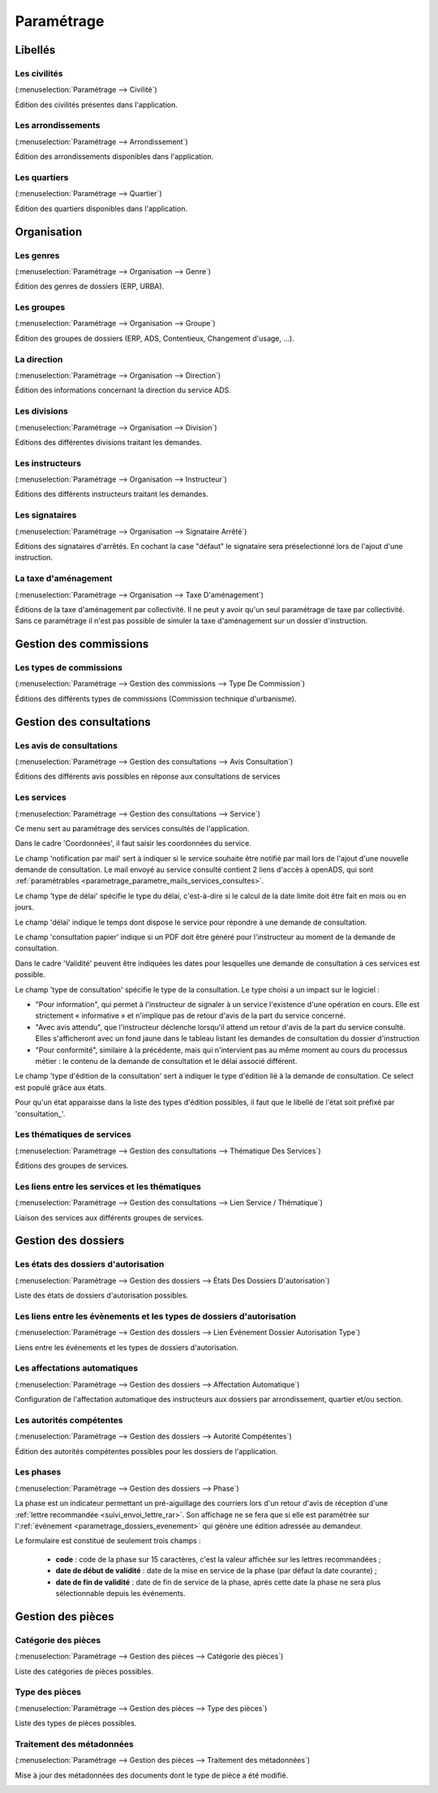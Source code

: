 .. _parametrage:

###########
Paramétrage
###########

Libellés
########

.. _parametrage_civilite:

=============
Les civilités
=============

(:menuselection:`Paramétrage --> Civilité`)

Édition des civilités présentes dans l'application.

.. _parametrage_arrondissement:

===================
Les arrondissements
===================

(:menuselection:`Paramétrage --> Arrondissement`)

Édition des arrondissements disponibles dans l'application.


.. _parametrage_quartier:

=============
Les quartiers
=============

(:menuselection:`Paramétrage --> Quartier`)

Édition des quartiers disponibles dans l'application.


Organisation
############


.. _parametrage_genre:

==========
Les genres
==========

(:menuselection:`Paramétrage --> Organisation --> Genre`)

Édition des genres de dossiers (ERP, URBA).

.. _parametrage_groupe:

===========
Les groupes
===========

(:menuselection:`Paramétrage --> Organisation --> Groupe`)

Édition des groupes de dossiers (ERP, ADS, Contentieux, Changement d'usage, ...).

.. _parametrage_direction:

============
La direction
============

(:menuselection:`Paramétrage --> Organisation --> Direction`)

Édition des informations concernant la direction du service ADS.

.. _parametrage_division:

=============
Les divisions
=============

(:menuselection:`Paramétrage --> Organisation --> Division`)

Éditions des différentes divisions traitant les demandes.

.. _parametrage_instructeur:

================
Les instructeurs
================

(:menuselection:`Paramétrage --> Organisation --> Instructeur`)

Éditions des différents instructeurs traitant les demandes.

.. _parametrage_signataire_arrete:

===============
Les signataires
===============

(:menuselection:`Paramétrage --> Organisation --> Signataire Arrêté`)

Éditions des signataires d'arrêtés.
En cochant la case "défaut" le signataire sera préselectionné lors de l'ajout d'une instruction.


.. _parametrage_taxe_amenagement:

=====================
La taxe d'aménagement
=====================

(:menuselection:`Paramétrage --> Organisation --> Taxe D'aménagement`)

Éditions de la taxe d'aménagement par collectivité.
Il ne peut y avoir qu'un seul paramétrage de taxe par collectivité. Sans ce paramétrage il n'est pas possible de simuler la taxe d'aménagement sur un dossier d'instruction.

Gestion des commissions
#######################

.. _parametrage_type_commission:

========================
Les types de commissions
========================

(:menuselection:`Paramétrage --> Gestion des commissions --> Type De Commission`)

Éditions des différents types de commissions (Commission technique d'urbanisme).

Gestion des consultations
#########################

.. _parametrage_avis_consultation:

=========================
Les avis de consultations
=========================

(:menuselection:`Paramétrage --> Gestion des consultations --> Avis Consultation`)

Éditions des différents avis possibles en réponse aux consultations de services

.. _parametrage_service:

============
Les services
============

(:menuselection:`Paramétrage --> Gestion des consultations --> Service`)

Ce menu sert au paramétrage des services consultés de l'application.

.. image:: service_parametrage.png

Dans le cadre 'Coordonnées', il faut saisir les coordonnées du service.

Le champ 'notification par mail' sert à indiquer si le service souhaite être 
notifié par mail lors de l'ajout d'une nouvelle demande de consultation. Le mail envoyé
au service consulté contient 2 liens d'accès à openADS, qui sont :ref:`paramétrables <parametrage_parametre_mails_services_consultes>`.

Le champ 'type de délai' spécifie le type du délai, c'est-à-dire si le calcul de la date limite doit être fait en mois ou en jours.

Le champ 'délai' indique le temps dont dispose le service pour répondre à une 
demande de consultation.

Le champ 'consultation papier' indique si un PDF doit être généré pour 
l'instructeur au moment de la demande de consultation.

Dans le cadre 'Validité' peuvent être indiquées les dates pour lesquelles une 
demande de consultation à ces services est possible.

Le champ 'type de consultation' spécifie le type de la consultation. Le type 
choisi a un impact sur le logiciel :

- "Pour information", qui permet à l'instructeur de signaler à un service l'existence d'une opération en cours. Elle est strictement « informative » et n'implique pas de retour d'avis de la part du service concerné.
- "Avec avis attendu", que l'instructeur déclenche lorsqu'il attend un retour d'avis de la part du service consulté. Elles s'afficheront avec un fond jaune dans le tableau listant les demandes de consultation du dossier d'instruction
- "Pour conformité", similaire à la précédente, mais qui n'intervient pas au même moment au cours du processus métier : le contenu de la demande de consultation et le délai associé différent.

Le champ 'type d'édition de la consultation' sert à indiquer le type d'édition
lié à la demande de consultation. Ce select est populé grâce aux états. 


Pour qu'un état apparaisse dans la liste des types d'édition possibles, il faut 
que le libellé de l'état soit préfixé par 'consultation\_'.

.. _parametrage_thematique_services:

===========================
Les thématiques de services
===========================

(:menuselection:`Paramétrage --> Gestion des consultations --> Thématique Des Services`)

Éditions des groupes de services.

.. _parametrage_lien_service_thematique:

===============================================
Les liens entre les services et les thématiques
===============================================

(:menuselection:`Paramétrage --> Gestion des consultations --> Lien Service / Thématique`)

Liaison des services aux différents groupes de services.

Gestion des dossiers
####################

.. _parametrage_etat_dossier_autorisation:

=====================================
Les états des dossiers d'autorisation
=====================================

(:menuselection:`Paramétrage --> Gestion des dossiers --> États Des Dossiers D'autorisation`)

Liste des états de dossiers d'autorisation possibles.

.. _parametrage_lien_evenement_da:

======================================================================
Les liens entre les évènements et les types de dossiers d'autorisation
======================================================================

(:menuselection:`Paramétrage --> Gestion des dossiers --> Lien Événement Dossier Autorisation Type`)

Liens entre les événements et les types de dossiers d'autorisation.

.. _parametrage_affectation_autmatique:

=============================
Les affectations automatiques
=============================

(:menuselection:`Paramétrage --> Gestion des dossiers --> Affectation Automatique`)

Configuration de l'affectation automatique des instructeurs aux dossiers par
arrondissement, quartier et/ou section.

.. _parametrage_autorite_competente:

=========================
Les autorités compétentes
=========================

(:menuselection:`Paramétrage --> Gestion des dossiers --> Autorité Compétentes`)

Édition des autorités compétentes possibles pour les dossiers de l'application.

.. _parametrage_phase:

==========
Les phases
==========

(:menuselection:`Paramétrage --> Gestion des dossiers --> Phase`)

La phase est un indicateur permettant un pré-aiguillage des courriers lors d'un retour d'avis de réception d'une :ref:`lettre recommandée <suivi_envoi_lettre_rar>`.
Son affichage ne se fera que si elle est paramétrée sur l':ref:`événement <parametrage_dossiers_evenement>` qui génère une édition adressée au demandeur.

Le formulaire est constitué de seulement trois champs :

  * **code** : code de la phase sur 15 caractères, c'est la valeur affichée sur les lettres recommandées ;
  * **date de début de validité** : date de la mise en service de la phase (par défaut la date courante) ;
  * **date de fin de validité** : date de fin de service de la phase, après cette date la phase ne sera plus sélectionnable depuis les événements.

.. image:: parametrage_phase.png

Gestion des pièces
##################

.. _parametrage_gestion_pieces:

====================
Catégorie des pièces
====================

(:menuselection:`Paramétrage --> Gestion des pièces --> Catégorie des pièces`)

Liste des catégories de pièces possibles.

.. _parametrage_document_numerise_type_categorie:

===============
Type des pièces
===============

(:menuselection:`Paramétrage --> Gestion des pièces --> Type des pièces`)

Liste des types de pièces possibles.

.. _parametrage_document_numerise_type:

==========================
Traitement des métadonnées
==========================

(:menuselection:`Paramétrage --> Gestion des pièces --> Traitement des métadonnées`)

Mise à jour des métadonnées des documents dont le type de pièce a été modifié.

.. _parametrage_document_numerise_type_traiter_metadonnees:
